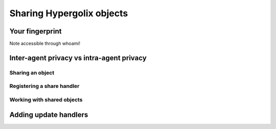 ===============================================================================
Sharing Hypergolix objects
===============================================================================

Your fingerprint
~~~~~~~~~~~~~~~~~~~~~~~~~~~~~~~~~~~~~~~~~~~~~~~~~~~~~~~~~~~~~~~~~~~~~~~~~~~~~~~

Note accessible through whoami!

Inter-agent privacy vs intra-agent privacy
~~~~~~~~~~~~~~~~~~~~~~~~~~~~~~~~~~~~~~~~~~~~~~~~~~~~~~~~~~~~~~~~~~~~~~~~~~~~~~~

-------------------------------------------------------------------------------
Sharing an object
-------------------------------------------------------------------------------

-------------------------------------------------------------------------------
Registering a share handler
-------------------------------------------------------------------------------

-------------------------------------------------------------------------------
Working with shared objects
-------------------------------------------------------------------------------

Adding update handlers
~~~~~~~~~~~~~~~~~~~~~~~~~~~~~~~~~~~~~~~~~~~~~~~~~~~~~~~~~~~~~~~~~~~~~~~~~~~~~~~